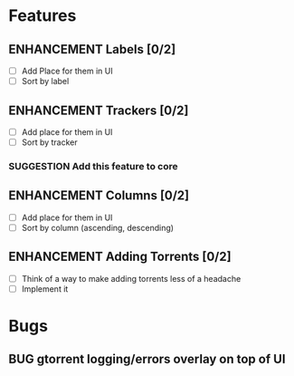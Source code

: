 * Features
** ENHANCEMENT Labels [0/2]
 - [ ] Add Place for them in UI
 - [ ] Sort by label

** ENHANCEMENT Trackers [0/2]
 - [ ] Add place for them in UI
 - [ ] Sort by tracker
*** SUGGESTION Add this feature to core

** ENHANCEMENT Columns [0/2]
 - [ ] Add place for them in UI
 - [ ] Sort by column (ascending, descending)

** ENHANCEMENT Adding Torrents [0/2]
 - [ ] Think of a way to make adding torrents less of a headache
 - [ ] Implement it

* Bugs
** BUG gtorrent logging/errors overlay on top of UI
